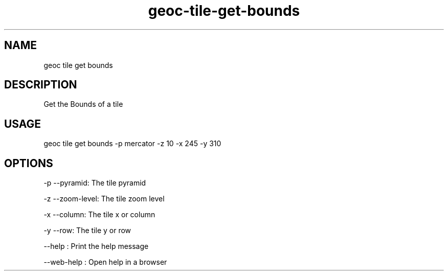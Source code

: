 .TH "geoc-tile-get-bounds" "1" "18 September 2016" "version 0.1"
.SH NAME
geoc tile get bounds
.SH DESCRIPTION
Get the Bounds of a tile
.SH USAGE
geoc tile get bounds -p mercator -z 10 -x 245 -y 310
.SH OPTIONS
-p --pyramid: The tile pyramid
.PP
-z --zoom-level: The tile zoom level
.PP
-x --column: The tile x or column
.PP
-y --row: The tile y or row
.PP
--help : Print the help message
.PP
--web-help : Open help in a browser
.PP
